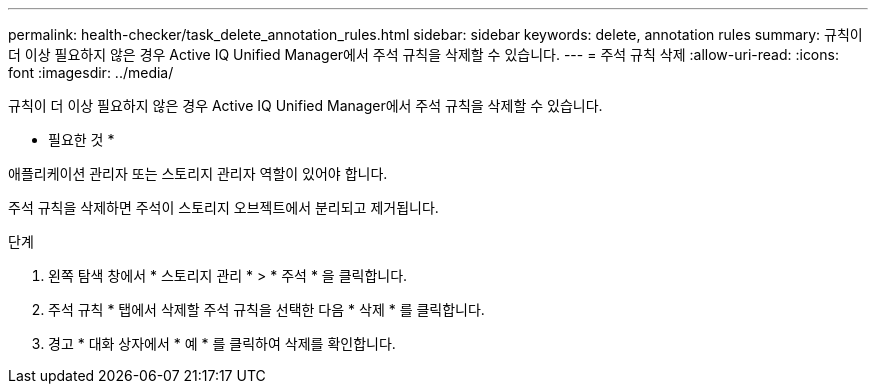 ---
permalink: health-checker/task_delete_annotation_rules.html 
sidebar: sidebar 
keywords: delete, annotation rules 
summary: 규칙이 더 이상 필요하지 않은 경우 Active IQ Unified Manager에서 주석 규칙을 삭제할 수 있습니다. 
---
= 주석 규칙 삭제
:allow-uri-read: 
:icons: font
:imagesdir: ../media/


[role="lead"]
규칙이 더 이상 필요하지 않은 경우 Active IQ Unified Manager에서 주석 규칙을 삭제할 수 있습니다.

* 필요한 것 *

애플리케이션 관리자 또는 스토리지 관리자 역할이 있어야 합니다.

주석 규칙을 삭제하면 주석이 스토리지 오브젝트에서 분리되고 제거됩니다.

.단계
. 왼쪽 탐색 창에서 * 스토리지 관리 * > * 주석 * 을 클릭합니다.
. 주석 규칙 * 탭에서 삭제할 주석 규칙을 선택한 다음 * 삭제 * 를 클릭합니다.
. 경고 * 대화 상자에서 * 예 * 를 클릭하여 삭제를 확인합니다.

